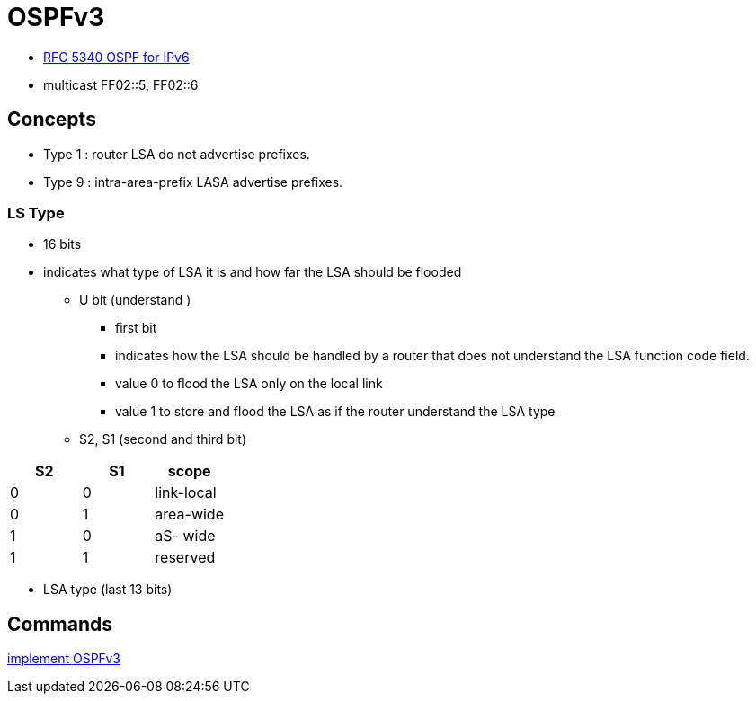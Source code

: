 = OSPFv3

- https://tools.ietf.org/html/rfc5340[RFC 5340 OSPF for IPv6]

- multicast FF02::5, FF02::6

== Concepts

- Type 1 : router LSA do not advertise prefixes.
- Type 9 : intra-area-prefix LASA advertise prefixes.


=== LS Type 

- 16 bits 
- indicates what type of LSA it is and how far the LSA should be flooded

  * U bit (understand )
    ** first bit
    ** indicates how the LSA should be handled by a router that does not understand the LSA function code field.
    ** value 0 to flood the LSA only on the local link
    ** value 1 to store and flood the LSA as if the router understand the LSA type

  * S2, S1 (second and third bit) 


[format="csv", options="header"]
|====
S2 , S1 , scope
0  , 0  , link-local
0  , 1  , area-wide
1  , 0  , aS- wide
1  , 1  , reserved
|====
    

  * LSA type (last 13 bits)






== Commands


http://www.cisco.com/c/en/us/td/docs/ios-xml/ios/ipv6/configuration/15-2mt/ipv6-15-2mt-book/ip6-ospf.html#GUID-C94EFDA2-7D3C-4A82-AA0C-94A662767CB7[implement OSPFv3]


